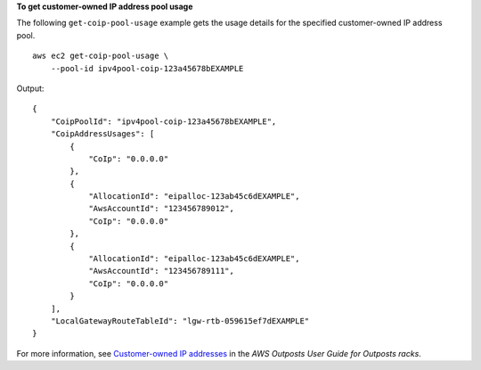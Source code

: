 **To get customer-owned IP address pool usage**

The following ``get-coip-pool-usage`` example gets the usage details for the specified customer-owned IP address pool. ::

    aws ec2 get-coip-pool-usage \
        --pool-id ipv4pool-coip-123a45678bEXAMPLE

Output::

    {
        "CoipPoolId": "ipv4pool-coip-123a45678bEXAMPLE",
        "CoipAddressUsages": [
            {
                "CoIp": "0.0.0.0"
            },
            {
                "AllocationId": "eipalloc-123ab45c6dEXAMPLE",
                "AwsAccountId": "123456789012",
                "CoIp": "0.0.0.0"
            },
            {
                "AllocationId": "eipalloc-123ab45c6dEXAMPLE",
                "AwsAccountId": "123456789111",
                "CoIp": "0.0.0.0"
            }
        ],
        "LocalGatewayRouteTableId": "lgw-rtb-059615ef7dEXAMPLE"
    }

For more information, see `Customer-owned IP addresses <https://docs.aws.amazon.com/outposts/latest/userguide/routing.html#ip-addressing>`__ in the *AWS Outposts User Guide for Outposts racks*.
